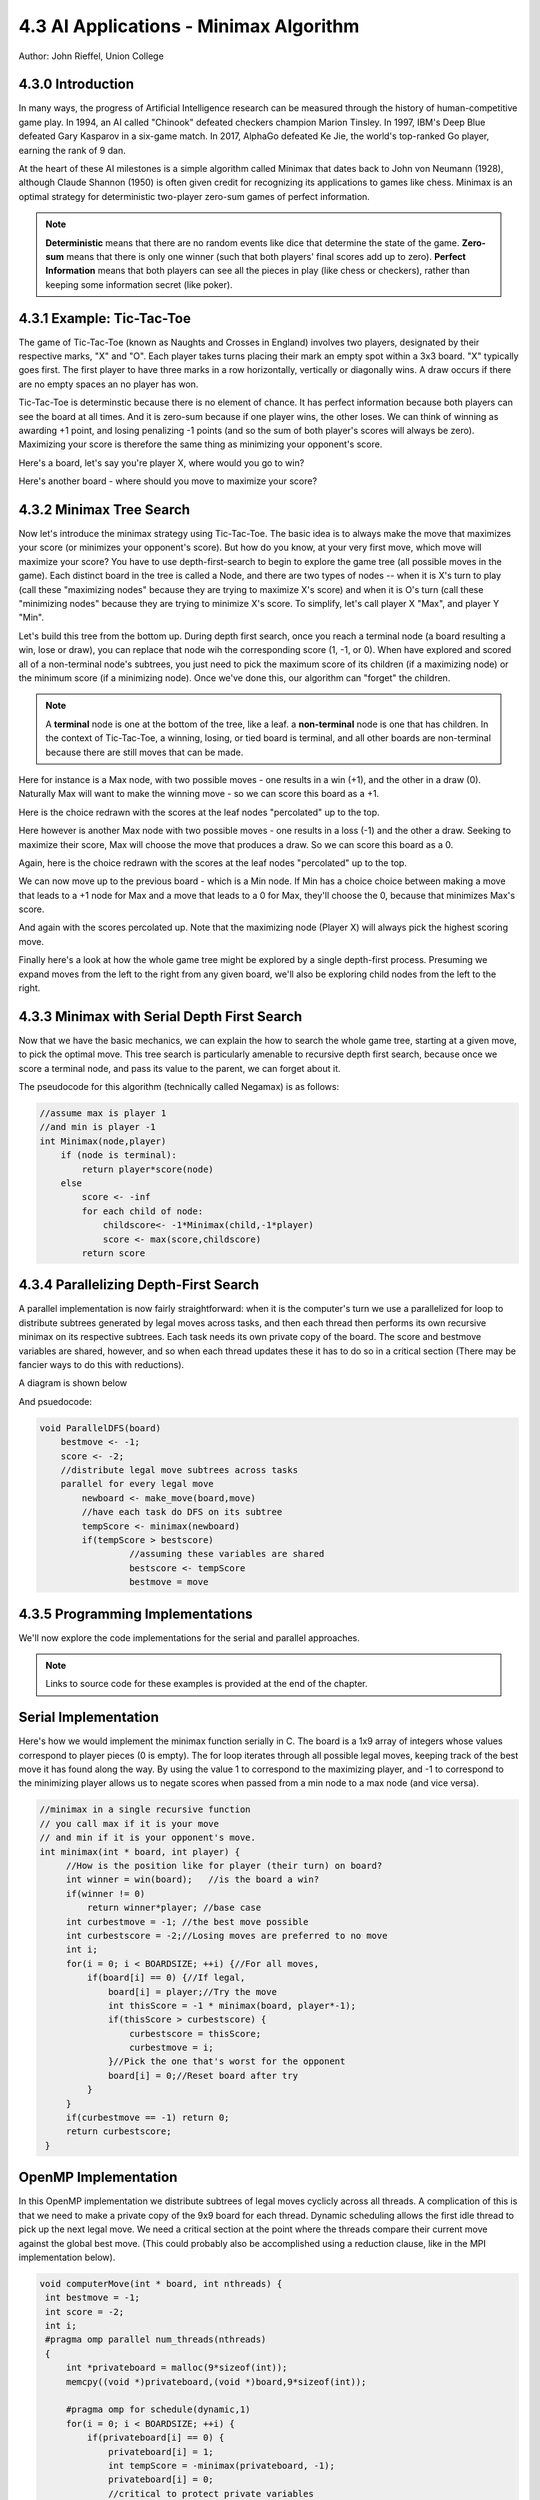 4.3 AI Applications - Minimax Algorithm
----------------------------------------
Author: John Rieffel, Union College

4.3.0 Introduction
^^^^^^^^^^^^^^^^^^^

..
    Useful syntax guide: https://sublime-and-sphinx-guide.readthedocs.io/en/latest/images.html 

In many ways, the progress of Artificial Intelligence research can be measured
through the history of human-competitive game play.  In 1994, an AI called "Chinook"
defeated checkers champion Marion Tinsley. In 1997, IBM's Deep Blue defeated
Gary Kasparov in a six-game match.  In 2017, AlphaGo defeated Ke Jie, the world's 
top-ranked Go player, earning the rank of 9 dan.  

At the heart of these AI milestones is a simple algorithm called Minimax that dates back to John von Neumann (1928), although Claude Shannon (1950) is often given credit for recognizing its applications to games like chess.  Minimax is an optimal strategy for deterministic two-player zero-sum games of perfect information.  


.. note::  **Deterministic** means that there are no random events like dice that determine the state of the game.  **Zero-sum** means that there is only one winner (such that both players' final scores add up to zero).  **Perfect** **Information** means that both players can see all the pieces in play (like chess or checkers), rather than keeping some information secret (like poker).



4.3.1 Example: Tic-Tac-Toe
^^^^^^^^^^^^^^^^^^^^^^^^^^^

The game of Tic-Tac-Toe (known as Naughts and Crosses in England) involves two
players, designated by their respective marks,  "X" and "O".  Each player takes
turns placing  their mark an empty spot within a 3x3 board.  "X" typically goes
first. The first player to have three marks in a row horizontally, vertically or
diagonally wins.   A draw occurs if there are no empty spaces an no player has
won.  

Tic-Tac-Toe is determinstic because there is no element of chance.  It has
perfect information because both players can see the board at all times.  And it
is zero-sum because if one player wins, the other loses.  We can think of
winning as awarding +1 point, and losing penalizing -1 points (and so the sum of
both player's scores will always be zero).  Maximizing your score is therefore the same thing as minimizing your opponent's score.

Here's a board, let's say you're player X, where would you go to win?

.. image:: images/ex-0-x-win-draw.png  

.. mchoice:: ttt-ex-0
   :answer_a: a 
   :answer_b: b
   :answer_c: c
   :correct: c
   :feedback_c: Right! The best move is the lower right corner, creating 3 in a row!

   Which square should X play in to win? 



Here's another board - where should you move to maximize your score?

.. image:: images/ex-1-X-lose-draw.png

.. mchoice:: ttt-ex-1
   :answer_a: a 
   :answer_b: b
   :answer_c: c
   :correct: a
   :feedback_a: That's right - you can't win, but if you play in the middle square you can at least keep your opponent from winning - so forcing a draw maximizes your score.

   Which square should X play in to win? 




4.3.2 Minimax Tree Search
^^^^^^^^^^^^^^^^^^^^^^^^^^^

Now let's introduce the minimax strategy using Tic-Tac-Toe.   The basic idea is to always make the move that maximizes your score (or minimizes your opponent's score).   But how do you know, at your very first move, which move will maximize your score?  You have to use depth-first-search to begin to explore the game tree (all possible moves in the game).  Each distinct board in the tree is called a Node, and there are two types of nodes -- when it is X's turn to play (call these "maximizing nodes" because they are trying to maximize X's score) and when it is O's turn (call these "minimizing nodes" because they are trying to minimize X's score.  To simplify, let's call player X "Max", and player Y "Min".

Let's build this tree from the bottom up.  During depth first search, once you reach a terminal node (a board resulting a win, lose or draw), you can replace that node wih the corresponding score (1, -1, or 0).  When have explored and scored all of a non-terminal node's subtrees, you just need to pick the maximum score of its children (if a maximizing node) or the minimum score (if a minimizing node).  Once we've done this, our algorithm can "forget" the children.

.. note:: A **terminal** node is one at the bottom of the tree, like a leaf.  a **non-terminal** node is one that has children.  In the context of Tic-Tac-Toe, a winning, losing, or tied board is terminal, and all other boards are non-terminal because there are still moves that can be made.

Here for instance is a Max node, with two possible moves - one results in a win (+1), and the other in a draw (0).  Naturally Max will want to make the winning move - so we can score this board as a +1.

.. image:: images/ex-2-win-draw-colors.png

Here is the choice redrawn with the scores at the leaf nodes "percolated" up to the top.

.. image:: images/ex-2a-win-draw-scores.png

Here however is another Max node with two possible moves - one results in a loss (-1) and the other a draw.  Seeking to maximize their score, Max will choose the move that produces a draw.  So we can score this board as a 0.

.. image:: images/ex-3-draw-or-lose-colors.png

Again, here is the choice redrawn with the scores at the leaf nodes "percolated" up to the top.


.. image:: images/ex-3a-draw-or-lose-scores.png

We can now move up to the previous board - which is a Min node.  If Min has a choice choice between making a move that leads to a +1 node for Max and a move that leads to a 0 for Max, they'll choose the 0, because that minimizes Max's score.

.. image:: images/ex-4-O-turn.png

And again with the scores percolated up.  Note that the maximizing node (Player X) will always pick the highest scoring move.  

.. image:: images/ex-4a-O-turn-scores.png

Finally here's a look at how the whole game tree might be explored by a single depth-first process.   Presuming we expand moves from the left to the right from any given board, we'll also be exploring child nodes from the left to the right.

.. image:: images/fulltree.png

4.3.3 Minimax with Serial Depth First Search
^^^^^^^^^^^^^^^^^^^^^^^^^^^^^^^^^^^^^^^^^^^^

Now that we have the basic mechanics, we can explain the how to search the whole game tree, starting at a given move, to pick the optimal move.  This tree search is particularly amenable to recursive depth first search, because once we score a terminal node, and pass its value to the parent, we can forget about it.

The pseudocode for this algorithm (technically called Negamax) is as follows:

.. code-block::

    //assume max is player 1
    //and min is player -1
    int Minimax(node,player)
        if (node is terminal):
            return player*score(node)
        else
            score <- -inf
            for each child of node:
                childscore<- -1*Minimax(child,-1*player)
                score <- max(score,childscore)
            return score




4.3.4 Parallelizing Depth-First Search 
^^^^^^^^^^^^^^^^^^^^^^^^^^^^^^^^^^^^^^

A parallel implementation is now fairly straightforward: when it is the computer's turn we use a parallelized for loop to distribute subtrees generated by legal moves across tasks, and then each thread then performs its own recursive minimax on its respective subtrees. Each task needs its own private copy of the board.  The score and bestmove variables are shared, however, and so when each thread updates these it has to do so in a critical section (There may be fancier ways to do this with reductions).

A diagram is shown below

.. image:: images/parallel-tree.png

And psuedocode:

.. code-block::

    void ParallelDFS(board) 
        bestmove <- -1;
        score <- -2;
        //distribute legal move subtrees across tasks
        parallel for every legal move
            newboard <- make_move(board,move)
            //have each task do DFS on its subtree
            tempScore <- minimax(newboard)
            if(tempScore > bestscore) 
                     //assuming these variables are shared
                     bestscore <- tempScore 
                     bestmove = move




4.3.5 Programming Implementations
^^^^^^^^^^^^^^^^^^^^^^^^^^^^^^^^^^

We'll now explore the code implementations for the serial and parallel approaches.

.. note:: Links to source code for these examples is provided at the end of the chapter. 

Serial Implementation
^^^^^^^^^^^^^^^^^^^^^^^^^^^

Here's how we would implement the minimax function serially in C.  The board is a 1x9 array of integers whose values correspond to player pieces (0 is empty).  The for loop iterates through all possible legal moves, keeping track of the best move it has found along the way.  By using the value 1 to correspond to the maximizing player, and -1 to correspond to the minimizing player allows us to negate scores when passed from a min node to a max node (and vice versa).

.. code-block:: cpp

   //minimax in a single recursive function
   // you call max if it is your move
   // and min if it is your opponent's move.
   int minimax(int * board, int player) {
        //How is the position like for player (their turn) on board?
        int winner = win(board);   //is the board a win?
        if(winner != 0) 
            return winner*player; //base case
        int curbestmove = -1; //the best move possible
        int curbestscore = -2;//Losing moves are preferred to no move
        int i;
        for(i = 0; i < BOARDSIZE; ++i) {//For all moves,
            if(board[i] == 0) {//If legal,
                board[i] = player;//Try the move
                int thisScore = -1 * minimax(board, player*-1);
                if(thisScore > curbestscore) {
                    curbestscore = thisScore;
                    curbestmove = i;
                }//Pick the one that's worst for the opponent
                board[i] = 0;//Reset board after try
            }
        }
        if(curbestmove == -1) return 0;
        return curbestscore;
    }



OpenMP Implementation
^^^^^^^^^^^^^^^^^^^^^^^^^^^

In this OpenMP implementation we distribute subtrees of legal moves cyclicly across all threads.  A complication of this is that we need to make a private copy of the 9x9 board for each thread.   Dynamic scheduling allows the first idle thread to pick up the next legal move.  We need a critical section at the point where the threads compare their current move against the global best move.  (This could probably also be accomplished using a reduction clause, like in the MPI implementation below). 

.. code-block:: cpp 

   void computerMove(int * board, int nthreads) {
    int bestmove = -1;
    int score = -2;
    int i;
    #pragma omp parallel num_threads(nthreads) 
    {
        int *privateboard = malloc(9*sizeof(int));
        memcpy((void *)privateboard,(void *)board,9*sizeof(int));

        #pragma omp for schedule(dynamic,1)
        for(i = 0; i < BOARDSIZE; ++i) {
            if(privateboard[i] == 0) {
                privateboard[i] = 1;
                int tempScore = -minimax(privateboard, -1);
                privateboard[i] = 0;
                //critical to protect private variables
                #pragma omp critical
                if(tempScore > score) {
                     score = tempScore;
                     bestmove = i;
                }
            }
        }
    }
    //returns a score based on minimax tree at a given node.
    board[bestmove] = 1;


MPI Implementation
^^^^^^^^^^^^^^^^^^^^^^^^^^^

Our MPI implementation is very similar, although like all distributed memory applications we don't need to worry about shared variables or critical sections.

Specifically, to calculate the computer's next move we broadcast the current state of the board to all worker nodes.  If there are `p` nodes, then each node uses a for loop to iterate through every `pth` legal move, and calls minimax on the corresponding subtree.

.. are there consistent terms in the book for worker nodes, for COMM_SIZE, etc?

.. code-block::

    void computerMove(int * board, int rank, int p) {
        int move = -1;
        int score = -2;
        MPI_Bcast(board,BOARDSIZE,MPI_INT,0,MPI_COMM_WORLD);
        for(int i = rank; i < BOARDSIZE; i += p) {
            if(board[i] == 0) {
                board[i] = 1;
                int tempScore = -minimax(board, -1);
                board[i] = 0;         
                if(tempScore > score) {
                    score = tempScore;
                    move = i;
                }
            }
        }
        int local_best[2] = {score, move};
        int global_best[2];
        MPI_Reduce(local_best,global_best,1,MPI_2INT,MPI_MAXLOC,0,MPI_COMM_WORLD);
        if (rank == 0) {
            board[global_best[1]] = 1;
        }
    }
   

4.3.6 Further exploration
^^^^^^^^^^^^^^^^^^^^^^^^^^^^



.. 
    Notes:
    * figures for parallel implementation
    * visualization of what tasks are doing.
    * ask questions
    * take a look at SPMD pattern https://pdcbook.calvin.edu/PDCBeginners/sharedMemory/firststeps.html
    * look at https://pdcbook.calvin.edu/PDCBeginners/messagePassing/improve.html for scatter/gather
    * Ask questions like https://pdcbook.calvin.edu/RaspberryPi-mpi4py/03Decomposition/02parallelLoopEqualChunks.html#explore-the-code
    * include download links
